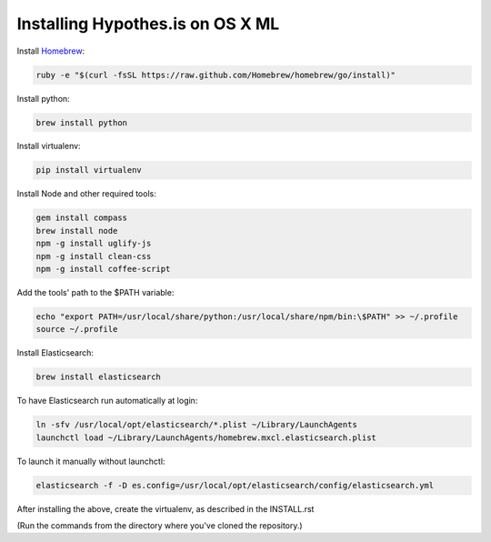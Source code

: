 Installing Hypothes.is on OS X ML
######################

Install `Homebrew
<http://brew.sh/>`_:

.. code-block:: bash

    ruby -e "$(curl -fsSL https://raw.github.com/Homebrew/homebrew/go/install)"

Install python:

.. code-block:: bash

    brew install python

Install virtualenv:

.. code-block:: bash

    pip install virtualenv

Install Node and other required tools:

.. code-block:: bash

    gem install compass
    brew install node
    npm -g install uglify-js
    npm -g install clean-css
    npm -g install coffee-script

Add the tools' path to the $PATH variable:

.. code-block:: bash

    echo "export PATH=/usr/local/share/python:/usr/local/share/npm/bin:\$PATH" >> ~/.profile
    source ~/.profile

Install Elasticsearch:

.. code-block:: bash

    brew install elasticsearch

To have Elasticsearch run automatically at login:

.. code-block:: bash

    ln -sfv /usr/local/opt/elasticsearch/*.plist ~/Library/LaunchAgents
    launchctl load ~/Library/LaunchAgents/homebrew.mxcl.elasticsearch.plist

To launch it manually without launchctl:

.. code-block:: bash

    elasticsearch -f -D es.config=/usr/local/opt/elasticsearch/config/elasticsearch.yml

After installing the above, create the virtualenv, as described in the INSTALL.rst

(Run the commands from the directory where you've cloned the repository.)
